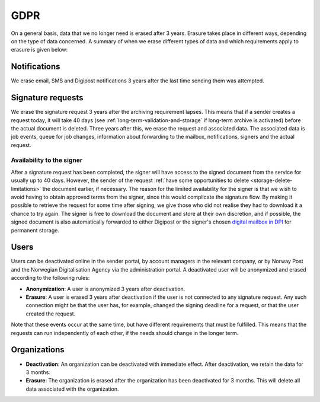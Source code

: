 GDPR
*******

On a general basis, data that we no longer need is erased after 3 years. Erasure takes place in different ways, depending on the type of data concerned. A summary of when we erase different types of data and which requirements apply to erasure is given below:


Notifications
#############

We erase email, SMS and Digipost notifications 3 years after the last time sending them was attempted.


Signature requests
##################

We erase the signature request 3 years after the archiving requirement lapses. This means that if a sender creates a request today, it will take 40 days (see :ref:`long-term-validation-and-storage` if long-term archive is activated) before the actual document is deleted. Three years after this, we erase the request and associated data. The associated data is job events, queue for job changes, information about forwarding to the mailbox, notifications, signers and the actual request.


Availability to the signer
-------------------------------

After a signature request has been completed, the signer will have access to the signed document from the service for usually up to 40 days. However, the sender of the request :ref:`have some opportunities to delete <storage-delete-limitations>` the document earlier, if necessary. The reason for the limited availability for the signer is that we wish to avoid having to obtain approved terms from the signer, since this would complicate the signature flow. By making it possible to retrieve the request for some time after signing, we give those who did not realise they had to download it a chance to try again. The signer is free to download the document and store at their own discretion, and if possible, the signed document is also automatically forwarded to either Digipost or the signer's chosen `digital mailbox in DPI <https://samarbeid.digdir.no/digital-postkasse/digital-postkasse-til-innbyggar/23>`_ for permanent storage.


Users
#######

Users can be deactivated online in the sender portal, by account managers in the relevant company, or by Norway Post and the Norwegian Digitalisation Agency via the administration portal. A deactivated user will be anonymized and erased according to the following rules:

* **Anonymization**: A user is anonymized 3 years after deactivation.
* **Erasure**: A user is erased 3 years after deactivation if the user is not connected to any signature request. Any such connection might be that the user has, for example, changed the signing deadline for a request, or that the user created the request.

Note that these events occur at the same time, but have different requirements that must be fulfilled. This means that the requests can run independently of each other, if the needs should change in the longer term.


Organizations
#############

* **Deactivation**: An organization can be deactivated with immediate effect. After deactivation, we retain the data for 3 months.
* **Erasure**: The organization is erased after the organization has been deactivated for 3 months. This will delete all data associated with the organization.
